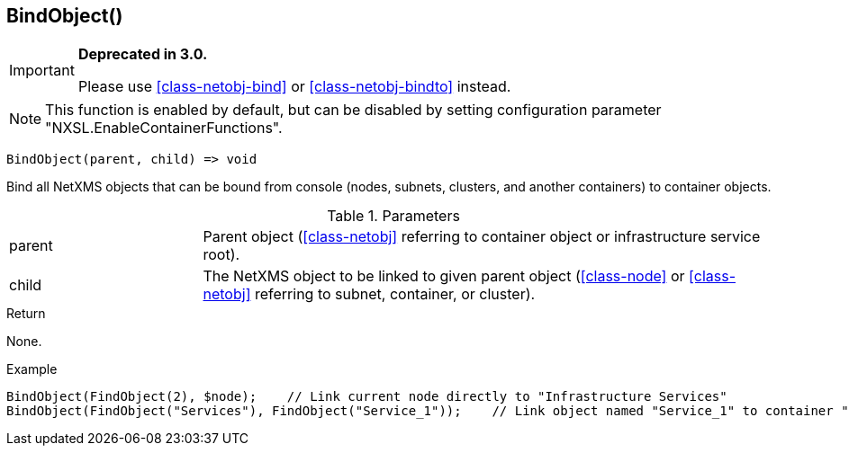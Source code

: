 [.nxsl-function]
[[func-bindobject]]
== BindObject()

****
[IMPORTANT]
====
*Deprecated in 3.0.*

Please use <<class-netobj-bind>> or <<class-netobj-bindto>> instead.
====
****

NOTE: This function is enabled by default, but can be disabled by setting configuration parameter "NXSL.EnableContainerFunctions".

[source,c]
----
BindObject(parent, child) => void
----

Bind all NetXMS objects that can be bound from console (nodes, subnets, clusters, and another containers) to container objects.

.Parameters
[cols="1,3" grid="none", frame="none"]
|===
|parent|Parent object (<<class-netobj>> referring to container object or infrastructure service root).
|child|The NetXMS object to be linked to given parent object (<<class-node>> or <<class-netobj>> referring to subnet, container, or cluster).
|===

.Return
None.

.Example
[.source]
....
BindObject(FindObject(2), $node);    // Link current node directly to "Infrastructure Services"
BindObject(FindObject("Services"), FindObject("Service_1"));    // Link object named "Service_1" to container "Services"
....
